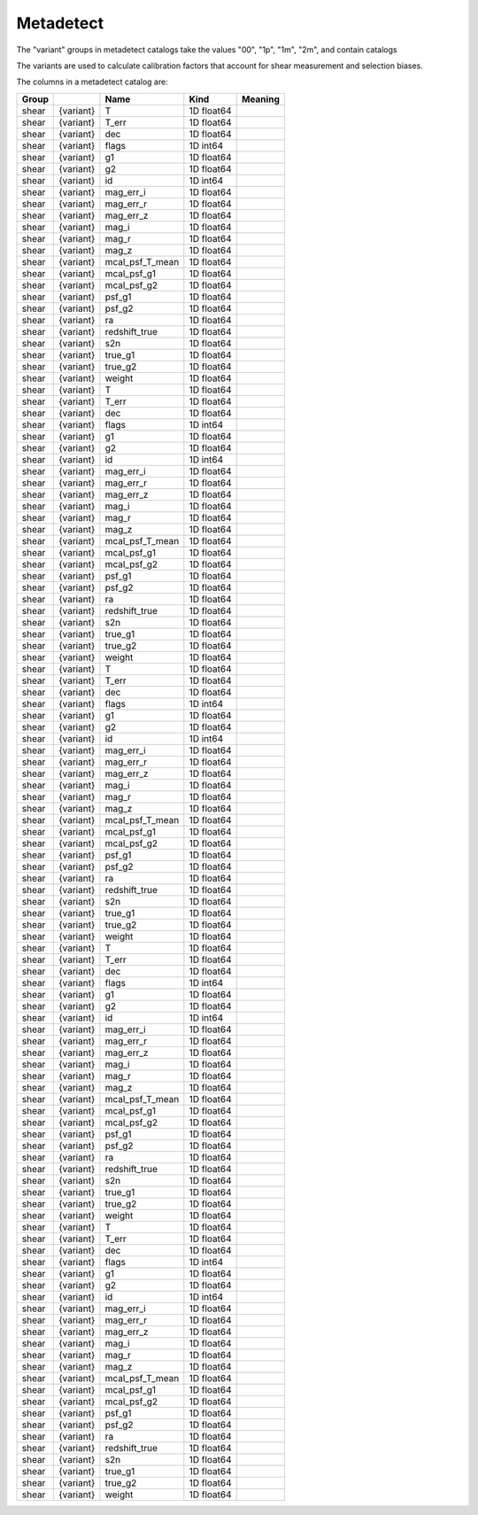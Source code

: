 Metadetect
==========

The "variant" groups in metadetect catalogs take the values "00", "1p", "1m", "2m", and contain catalogs 

The variants are used to calculate calibration factors that account for shear measurement and selection biases.

The columns in a metadetect catalog are:

=======  =========  ===============  ==========  =========
Group               Name             Kind        Meaning
=======  =========  ===============  ==========  =========
shear    {variant}  T                1D float64
shear    {variant}  T_err            1D float64
shear    {variant}  dec              1D float64
shear    {variant}  flags            1D int64
shear    {variant}  g1               1D float64
shear    {variant}  g2               1D float64
shear    {variant}  id               1D int64
shear    {variant}  mag_err_i        1D float64
shear    {variant}  mag_err_r        1D float64
shear    {variant}  mag_err_z        1D float64
shear    {variant}  mag_i            1D float64
shear    {variant}  mag_r            1D float64
shear    {variant}  mag_z            1D float64
shear    {variant}  mcal_psf_T_mean  1D float64
shear    {variant}  mcal_psf_g1      1D float64
shear    {variant}  mcal_psf_g2      1D float64
shear    {variant}  psf_g1           1D float64
shear    {variant}  psf_g2           1D float64
shear    {variant}  ra               1D float64
shear    {variant}  redshift_true    1D float64
shear    {variant}  s2n              1D float64
shear    {variant}  true_g1          1D float64
shear    {variant}  true_g2          1D float64
shear    {variant}  weight           1D float64
shear    {variant}  T                1D float64
shear    {variant}  T_err            1D float64
shear    {variant}  dec              1D float64
shear    {variant}  flags            1D int64
shear    {variant}  g1               1D float64
shear    {variant}  g2               1D float64
shear    {variant}  id               1D int64
shear    {variant}  mag_err_i        1D float64
shear    {variant}  mag_err_r        1D float64
shear    {variant}  mag_err_z        1D float64
shear    {variant}  mag_i            1D float64
shear    {variant}  mag_r            1D float64
shear    {variant}  mag_z            1D float64
shear    {variant}  mcal_psf_T_mean  1D float64
shear    {variant}  mcal_psf_g1      1D float64
shear    {variant}  mcal_psf_g2      1D float64
shear    {variant}  psf_g1           1D float64
shear    {variant}  psf_g2           1D float64
shear    {variant}  ra               1D float64
shear    {variant}  redshift_true    1D float64
shear    {variant}  s2n              1D float64
shear    {variant}  true_g1          1D float64
shear    {variant}  true_g2          1D float64
shear    {variant}  weight           1D float64
shear    {variant}  T                1D float64
shear    {variant}  T_err            1D float64
shear    {variant}  dec              1D float64
shear    {variant}  flags            1D int64
shear    {variant}  g1               1D float64
shear    {variant}  g2               1D float64
shear    {variant}  id               1D int64
shear    {variant}  mag_err_i        1D float64
shear    {variant}  mag_err_r        1D float64
shear    {variant}  mag_err_z        1D float64
shear    {variant}  mag_i            1D float64
shear    {variant}  mag_r            1D float64
shear    {variant}  mag_z            1D float64
shear    {variant}  mcal_psf_T_mean  1D float64
shear    {variant}  mcal_psf_g1      1D float64
shear    {variant}  mcal_psf_g2      1D float64
shear    {variant}  psf_g1           1D float64
shear    {variant}  psf_g2           1D float64
shear    {variant}  ra               1D float64
shear    {variant}  redshift_true    1D float64
shear    {variant}  s2n              1D float64
shear    {variant}  true_g1          1D float64
shear    {variant}  true_g2          1D float64
shear    {variant}  weight           1D float64
shear    {variant}  T                1D float64
shear    {variant}  T_err            1D float64
shear    {variant}  dec              1D float64
shear    {variant}  flags            1D int64
shear    {variant}  g1               1D float64
shear    {variant}  g2               1D float64
shear    {variant}  id               1D int64
shear    {variant}  mag_err_i        1D float64
shear    {variant}  mag_err_r        1D float64
shear    {variant}  mag_err_z        1D float64
shear    {variant}  mag_i            1D float64
shear    {variant}  mag_r            1D float64
shear    {variant}  mag_z            1D float64
shear    {variant}  mcal_psf_T_mean  1D float64
shear    {variant}  mcal_psf_g1      1D float64
shear    {variant}  mcal_psf_g2      1D float64
shear    {variant}  psf_g1           1D float64
shear    {variant}  psf_g2           1D float64
shear    {variant}  ra               1D float64
shear    {variant}  redshift_true    1D float64
shear    {variant}  s2n              1D float64
shear    {variant}  true_g1          1D float64
shear    {variant}  true_g2          1D float64
shear    {variant}  weight           1D float64
shear    {variant}  T                1D float64
shear    {variant}  T_err            1D float64
shear    {variant}  dec              1D float64
shear    {variant}  flags            1D int64
shear    {variant}  g1               1D float64
shear    {variant}  g2               1D float64
shear    {variant}  id               1D int64
shear    {variant}  mag_err_i        1D float64
shear    {variant}  mag_err_r        1D float64
shear    {variant}  mag_err_z        1D float64
shear    {variant}  mag_i            1D float64
shear    {variant}  mag_r            1D float64
shear    {variant}  mag_z            1D float64
shear    {variant}  mcal_psf_T_mean  1D float64
shear    {variant}  mcal_psf_g1      1D float64
shear    {variant}  mcal_psf_g2      1D float64
shear    {variant}  psf_g1           1D float64
shear    {variant}  psf_g2           1D float64
shear    {variant}  ra               1D float64
shear    {variant}  redshift_true    1D float64
shear    {variant}  s2n              1D float64
shear    {variant}  true_g1          1D float64
shear    {variant}  true_g2          1D float64
shear    {variant}  weight           1D float64
=======  =========  ===============  ==========  =========


